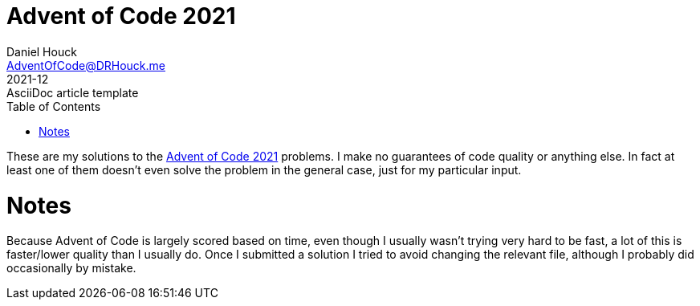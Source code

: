 = Advent of Code 2021
Daniel Houck <AdventOfCode@DRHouck.me>
2021-12: AsciiDoc article template
:toc:
:url-quickref: https://docs.asciidoctor.org/asciidoc/latest/syntax-quick-reference/

These are my solutions to the https://adventofcode.com/2021[Advent of Code 2021] problems.  I make no guarantees of code quality or anything else.  In fact at least one of them doesnʼt even solve the problem in the general case, just for my particular input.

= Notes
Because Advent of Code is largely scored based on time, even though I usually wasnʼt trying very hard to be fast, a lot of this is faster/lower quality than I usually do.  Once I submitted a solution I tried to avoid changing the relevant file, although I probably did occasionally by mistake.
